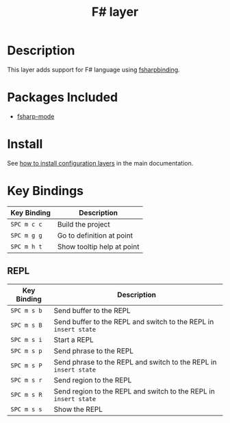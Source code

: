 #+TITLE: F# layer
#+HTML_HEAD_EXTRA: <link rel="stylesheet" type="text/css" href="../../../css/readtheorg.css" />

[[file:img/fsharp.png]]

* Table of Contents                                         :TOC_4_org:noexport:
 - [[Description][Description]]
 - [[Packages Included][Packages Included]]
 - [[Install][Install]]
 - [[Key Bindings][Key Bindings]]
   - [[REPL][REPL]]

* Description
This layer adds support for F# language using [[https://github.com/fsharp/fsharpbinding][fsharpbinding]].

* Packages Included
- [[https://github.com/fsharp/fsharpbinding][fsharp-mode]]
  
* Install
See [[spacemacs-doc:How to install][how to install configuration layers]] in the main documentation.

* Key Bindings

| Key Binding | Description                |
|-------------+----------------------------|
| ~SPC m c c~ | Build the project          |
| ~SPC m g g~ | Go to definition at point  |
| ~SPC m h t~ | Show tooltip help at point |

** REPL

| Key Binding | Description                                                      |
|-------------+------------------------------------------------------------------|
| ~SPC m s b~ | Send buffer to the REPL                                          |
| ~SPC m s B~ | Send buffer to the REPL and switch to the REPL in =insert state= |
| ~SPC m s i~ | Start a REPL                                                     |
| ~SPC m s p~ | Send phrase to the REPL                                          |
| ~SPC m s P~ | Send phrase to the REPL and switch to the REPL in =insert state= |
| ~SPC m s r~ | Send region to the REPL                                          |
| ~SPC m s R~ | Send region to the REPL and switch to the REPL in =insert state= |
| ~SPC m s s~ | Show the REPL                                                    |
